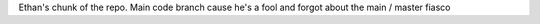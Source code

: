 Ethan's chunk of the repo. Main code branch cause he's a fool and forgot about the main / master fiasco
